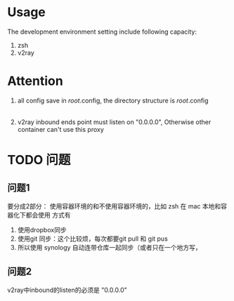 
* Usage
The development environment setting include following capacity:
1. zsh
2. v2ray
* Attention
1. all config save in /root/.config, the directory structure is
    /root/.config
        |- v2ray
            |- config.json
        |- zsh
            |- .zshrc
        |- ...
2. v2ray inbound ends point must listen on "0.0.0.0", Otherwise other container can't use this proxy        
    
* TODO 问题
** 问题1
要分成2部分：
使用容器环境的和不使用容器环境的，比如 zsh 在 mac 本地和容器化下都会使用
方式有
1. 使用dropbox同步
2. 使用git 同步：这个比较烦，每次都要git pull 和 git pus
3. 所以使用 synology 自动连带仓库一起同步（或者只在一个地方写，

** 问题2
v2ray中inbound的listen的必须是 "0.0.0.0"